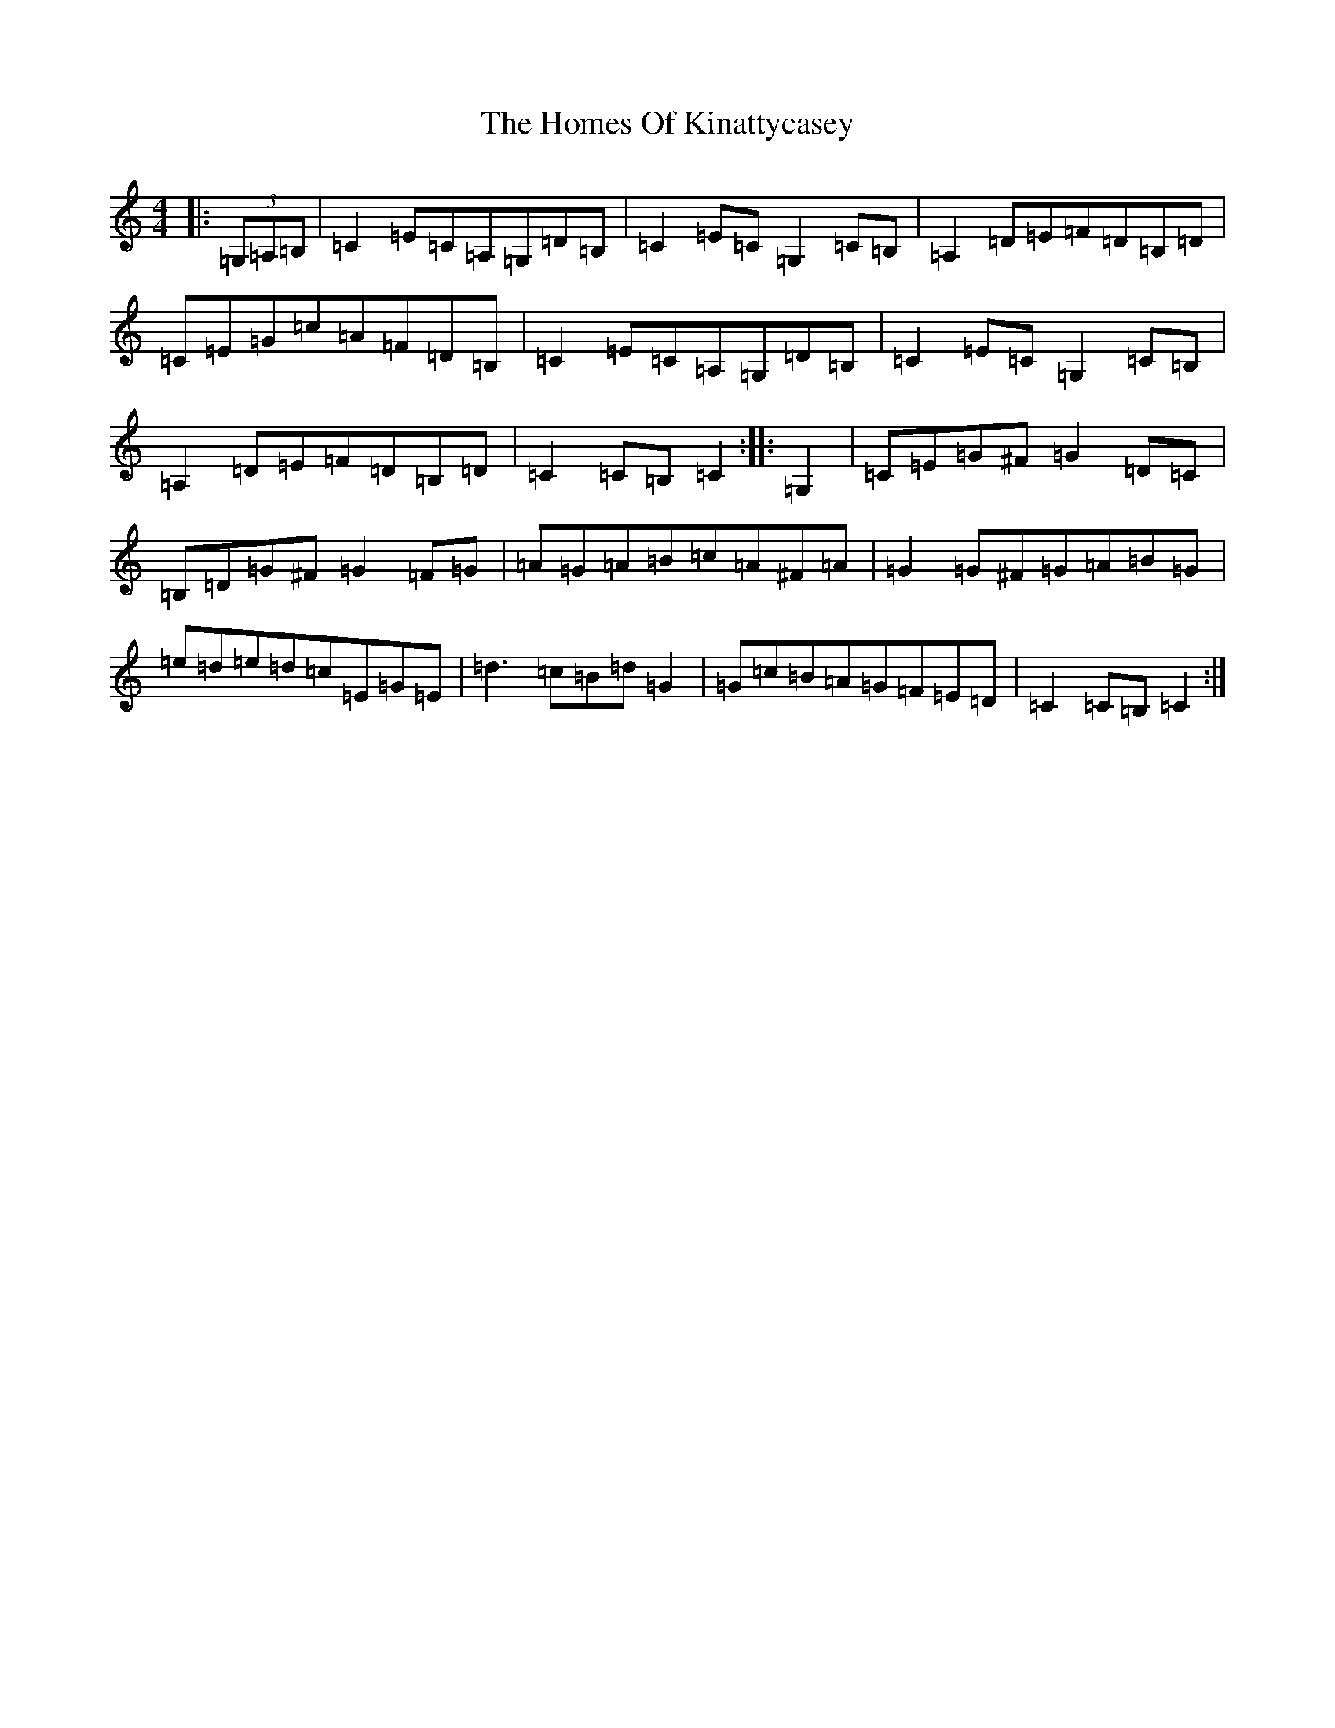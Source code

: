 X: 9278
T: Homes Of Kinattycasey, The
S: https://thesession.org/tunes/6292#setting6292
R: hornpipe
M:4/4
L:1/8
K: C Major
|:(3=G,=A,=B,|=C2=E=C=A,=G,=D=B,|=C2=E=C=G,2=C=B,|=A,2=D=E=F=D=B,=D|=C=E=G=c=A=F=D=B,|=C2=E=C=A,=G,=D=B,|=C2=E=C=G,2=C=B,|=A,2=D=E=F=D=B,=D|=C2=C=B,=C2:||:=G,2|=C=E=G^F=G2=D=C|=B,=D=G^F=G2=F=G|=A=G=A=B=c=A^F=A|=G2=G^F=G=A=B=G|=e=d=e=d=c=E=G=E|=d3=c=B=d=G2|=G=c=B=A=G=F=E=D|=C2=C=B,=C2:|